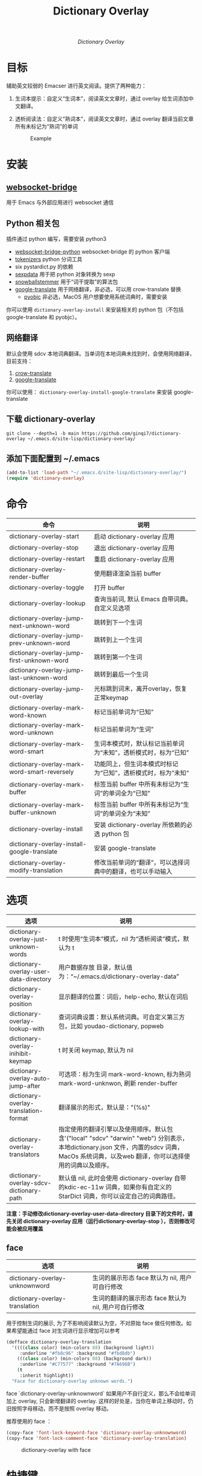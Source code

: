#+title: Dictionary Overlay


#+html: <p align="center"> <img src="logo.svg" alt="logo" width="150" /> </p>
#+html: <p align="center"><i>Dictionary Overlay</i></p>

* 目标
辅助英文较弱的 Emacser 进行英文阅读。提供了两种能力：
1. 生词本提示：自定义“生词本”，阅读英文文章时，通过 overlay 给生词添加中文翻译。
2. 透析阅读法：自定义“熟词本”，阅读英文文章时，通过 overlay 翻译当前文章所有未标记为“熟词”的单词

   #+caption: Example
  [[file:images/2022-11-15_21-23-58_screenshot.png]]

* 安装
** [[https://github.com/ginqi7/websocket-bridge][websocket-bridge]]
用于 Emacs 与外部应用进行 websocket 通信
** Python 相关包
插件通过 python 编写，需要安装 python3
- [[https://github.com/ginqi7/websocket-bridge-python][websocket-bridge-python]] websocket-bridge 的 python 客户端
- [[https://github.com/huggingface/tokenizers][tokenizers]] python 分词工具
- six pystardict.py 的依赖
- [[https://github.com/jd-boyd/sexpdata][sexpdata]] 用于把 python 对象转换为 sexp
- [[https://pypi.org/project/snowballstemmer/][snowballstemmer]] 用于“词干提取”的算法包
- [[https://git.ookami.one/cgit/google-translate/][google-translate]] 用于网络翻译，非必选，可以用 crow-translate 替换
    - [[https://pyobjc.readthedocs.io/en/latest/][pyobjc]] 非必选，MacOS 用户想要使用系统词典时，需要安装

你可以使用 ~dictionary-overlay-install~ 来安装相关的 python 包（不包括 google-translate 和 pyobjc）。

** 网络翻译
默认会使用 sdcv 本地词典翻译。当单词在本地词典未找到时，会使用网络翻译，目前支持：
1. [[https://crow-translate.github.io/][crow-translate]]
2. [[https://git.ookami.one/cgit/google-translate/][google-translate]]

你可以使用： ~dictionary-overlay-install-google-translate~ 来安装 google-translate

** 下载 dictionary-overlay
#+begin_src shell
git clone --depth=1 -b main https://github.com/ginqi7/dictionary-overlay ~/.emacs.d/site-lisp/dictionary-overlay/
#+end_src

** 添加下面配置到 ~/.emacs
#+begin_src emacs-lisp
  (add-to-list 'load-path "~/.emacs.d/site-lisp/dictionary-overlay/")
  (require 'dictionary-overlay)
#+end_src

* 命令
| 命令                                         | 说明                                                           |
|----------------------------------------------+----------------------------------------------------------------|
| dictionary-overlay-start                     | 启动 dictionary-overlay 应用                                   |
| dictionary-overlay-stop                      | 退出 dictionary-overlay 应用                                   |
| dictionary-overlay-restart                   | 重启 dictionary-overlay 应用                                   |
| dictionary-overlay-render-buffer             | 使用翻译渲染当前 buffer                                        |
| dictionary-overlay-toggle                    | 打开\关闭翻译渲染当前 buffer                                   |
| dictionary-overlay-lookup                    | 查询当前词, 默认 Emacs 自带词典。自定义见选项                  |
| dictionary-overlay-jump-next-unknown-word    | 跳转到下一个生词                                               |
| dictionary-overlay-jump-prev-unknown-word    | 跳转到上一个生词                                               |
| dictionary-overlay-jump-first-unknown-word   | 跳转到第一个生词                                               |
| dictionary-overlay-jump-last-unknown-word    | 跳转到最后一个生词                                             |
| dictionary-overlay-jump-out-overlay          | 光标跳到词末，离开overlay，恢复正常keymap                      |
| dictionary-overlay-mark-word-known           | 标记当前单词为“已知”                                           |
| dictionary-overlay-mark-word-unknown         | 标记当前单词为“生词”                                           |
| dictionary-overlay-mark-word-smart           | 生词本模式时，默认标记当前单词为“未知”，透析模式时，标为“已知” |
| dictionary-overlay-mark-word-smart-reversely | 功能同上，但生词本模式时标记为“已知”，透析模式时，标为”未知“   |
| dictionary-overlay-mark-buffer               | 标签当前 buffer 中所有未标记为“生词”的单词全为“已知”           |
| dictionary-overlay-mark-buffer-unknown       | 标签当前 buffer 中所有未标记为“生词”的单词全为“未知”           |
| dictionary-overlay-install                   | 安装 dictionary-overlay 所依赖的必选 python 包                 |
| dictionary-overlay-install-google-translate  | 安装 google-translate                                          |
| dictionary-overlay-modify-translation        | 修改当前单词的“翻译”，可以选择词典中的翻译，也可以手动输入     |

* 选项

| 选项                                    | 说明                                                                                                                                                                                          |
|-----------------------------------------+-----------------------------------------------------------------------------------------------------------------------------------------------------------------------------------------------|
| dictionary-overlay-just-unknown-words   | t 时使用“生词本”模式，nil 为“透析阅读”模式，默认为 t                                                                                                                                          |
| dictionary-overlay-user-data-directory  | 用户数据存放 目录，默认值为：“~/.emacs.d/dictionary-overlay-data”                                                                                                                             |
| dictionary-overlay-position             | 显示翻译的位置：词后，help-echo, 默认在词后                                                                                                                                                   |
| dictionary-overlay-lookup-with          | 查词词典设置：默认系统词典。可自定义第三方包，比如 youdao-dictionary, popweb                                                                                                                  |
| dictionary-overlay-inihibit-keymap      | t 时关闭 keymap, 默认为 nil                                                                                                                                                                   |
| dictionary-overlay-auto-jump-after      | 可选项：标为生词 mark-word-known, 标为熟词 mark-word-unknwon, 刷新 render-buffer                                                                                                              |
| dictionary-overlay-translation-format   | 翻译展示的形式，默认是："(%s)"                                                                                                                                                                |
| dictionary-overlay-translators          | 指定使用的翻译引擎以及使用顺序。默认包含'("local" "sdcv" "darwin" "web") 分别表示，本地dictionary.json  文件，内置的sdcv 词典，  MacOs 系统词典，以及web 翻译，你可以选择使用的词典以及顺序。 |
| dictionary-overlay-sdcv-dictionary-path | 默认值 nil, 此时会使用 dictionary-overlay 自带 的kdic-ec-11w 词典，如果你有自定义的 StarDict 词典，你可以设定自己的词典路径。                                                                 |

*注意：手动修改dictionary-overlay-user-data-directory 目录下的文件时，请先关闭 dictionary-overlay 应用（运行dictionary-overlay-stop ），否则修改可能会被应用覆盖*



** face

| 选项                                               | 说明                                                          |
|---------------------------------------------------+---------------------------------------------------------------|
| dictionary-overlay-unknownword                    | 生词的展示形态 face 默认为 nil, 用户可自行修改                     |
| dictionary-overlay-translation                    | 生词的翻译的展示形态 face 默认为 nil, 用户可自行修改                |

用于控制生词的展示, 为了不影响阅读默认为空，不对原始 face 做任何修改。如果希望能通过 face 对生词进行显示增加可以参考

#+begin_src emacs-lisp
(defface dictionary-overlay-translation
  '((((class color) (min-colors 88) (background light))
     :underline "#fb8c96" :background "#fbd8db")
    (((class color) (min-colors 88) (background dark))
     :underline "#C77577" :background "#7A696B")
    (t
     :inherit highlight))
  "Face for dictionary-overlay unknown words.")
#+end_src

face `dictionary-overlay-unknownword` 如果用户不自行定义，那么不会给单词加上 overlay, 只会新增翻译的 overlay. 这样的好处是，当你在单词上移动时，仍旧按照字母移动，而不是按照 overlay 移动。

推荐使用的 face ：
#+begin_src emacs-lisp
(copy-face 'font-lock-keyword-face 'dictionary-overlay-unknownword)
(copy-face 'font-lock-comment-face 'dictionary-overlay-translation)
#+end_src

#+caption: dictionary-overlay with face
[[file:images/dictionary-overlay-face.png]]

* 快捷键
当 ~(setq dictionary-overlay-inihibit-keymap nil)~ 可以使用若干自带的快捷键，当point 在一个生词的overlay 之上时，可以：

| d        | dictionary-overlay-lookup                    | 查当前词                                     |
| r        | dictionary-overlay-refresh-buffer            | 刷新buffer                                   |
| p        | dictionary-overlay-jump-prev-unknown-word    | 跳转到上一个生词                             |
| n        | dictionary-overlay-jump-next-unknown-word    | 跳转到下一个生词                             |
| <        | dictionary-overlay-jump-first-unknown-word   | 跳转到第一个生词                             |
| >        | dictionary-overlay-jump-last-unknown-word    | 跳转到最后一个生词                           |
| m        | dictionary-overlay-mark-word-smart           | 透析模式，把单词标记为“熟词”                 |
| M        | dictionary-overlay-mark-word-smart-reversely | 生词本模式，把单词标记为“熟词”               |
| c        | dictionary-overlay-modify-translation        | 修改翻译                                     |
| <escape> | dictionary-overlay-jump-out-of-overlay       | 跳出overlay 让快捷键在非overlay 词语中失效。 |

快捷键只在标记为生词的overlay 上生效，因此 ~dictionary-overlay-mark-word-unknown~ 还需要自行绑定需要的快捷键

* 使用方法探讨

默认使用“生词本”模式，阅读英文文章时，需要手动添加生词（ ~dictionary-overlay-mark-word-unknown~ ）。可以和你的“查询单词”的快捷键保持在一起。那么你下次遇到生词时，会自动展示出生词。

当你开始阅读文章时，可以把当前 buffer 中所有未标记为 known 的单词标记为 unknown ( ~dictionary-overlay-mark-buffer-unknown~ )

当你阅读完一篇文章以后，可以把当前 buffer 中所有未标记为 unknown 的单词标记为 known ( ~dictionary-overlay-mark-buffer~ )

当一个生词反复出现，你觉得自己已经认识了它，可以标记为 known （ ~dictionary-overlay-mark-word-known~ ），下次不再展示翻译。

当你阅读了足够多的文章，你应该积累了一定量的 known-words ，此时，或许你可以尝试使用析阅读法"（ ~(setq dictionary-overlay-just-unknown-words nil)~ ）将自动展示，“或许”你不认识的单词。

如果喜欢最小的视觉干扰，可以通过 (setq dictionary-overlay-position 'help-echo) 把翻译位置设置在 help-echo 里，只有鼠标通过时才显示释义。注意：目前支持的释义仍过于简单，并不推荐使用此法，同时由于默认无face，推荐设置前述 (copy-face 'font-lock-keyword-face 'dictionary-overlay-unknownword)。

* 功能特性
- 使用 snowballstemmer 进行词干提取，能够用于标记词干相同，形态不一的单词
- 增加翻译修改功能，允许用户选择合适的词意
